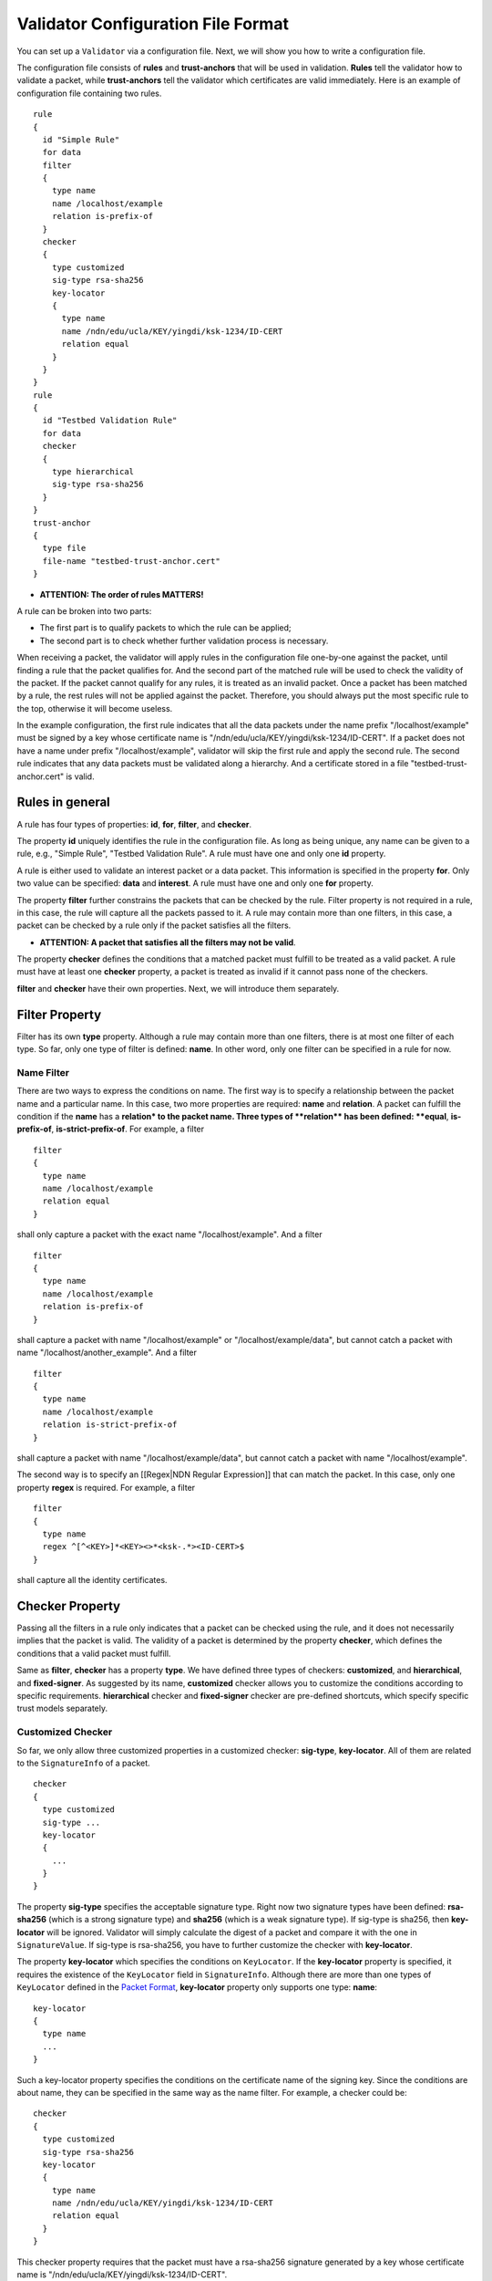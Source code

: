 Validator Configuration File Format
===================================

You can set up a ``Validator`` via a configuration file. Next, we will
show you how to write a configuration file.

The configuration file consists of **rules** and **trust-anchors** that
will be used in validation. **Rules** tell the validator how to validate
a packet, while **trust-anchors** tell the validator which certificates
are valid immediately. Here is an example of configuration file
containing two rules.

::

    rule
    {
      id "Simple Rule"
      for data
      filter
      {
        type name
        name /localhost/example
        relation is-prefix-of
      }
      checker
      {
        type customized
        sig-type rsa-sha256
        key-locator
        {
          type name
          name /ndn/edu/ucla/KEY/yingdi/ksk-1234/ID-CERT
          relation equal
        }
      }
    }
    rule
    {
      id "Testbed Validation Rule"
      for data
      checker
      {
        type hierarchical
        sig-type rsa-sha256
      }
    }
    trust-anchor
    {
      type file
      file-name "testbed-trust-anchor.cert"
    }

-  \ **ATTENTION: The order of rules MATTERS!**\

A rule can be broken into two parts:

-  The first part is to qualify packets to which the rule can be
   applied;
-  The second part is to check whether further validation process is
   necessary.

When receiving a packet, the validator will apply rules in the
configuration file one-by-one against the packet, until finding a rule
that the packet qualifies for. And the second part of the matched rule
will be used to check the validity of the packet. If the packet cannot
qualify for any rules, it is treated as an invalid packet. Once a packet
has been matched by a rule, the rest rules will not be applied against
the packet. Therefore, you should always put the most specific rule to
the top, otherwise it will become useless.

In the example configuration, the first rule indicates that all the data
packets under the name prefix "/localhost/example" must be signed by a
key whose certificate name is
"/ndn/edu/ucla/KEY/yingdi/ksk-1234/ID-CERT". If a packet does not have a
name under prefix "/localhost/example", validator will skip the first
rule and apply the second rule. The second rule indicates that any data
packets must be validated along a hierarchy. And a certificate stored in
a file "testbed-trust-anchor.cert" is valid.

Rules in general
----------------

A rule has four types of properties: **id**, **for**, **filter**, and
**checker**.

The property **id** uniquely identifies the rule in the configuration
file. As long as being unique, any name can be given to a rule, e.g.,
"Simple Rule", "Testbed Validation Rule". A rule must have one and only
one **id** property.

A rule is either used to validate an interest packet or a data packet.
This information is specified in the property **for**. Only two value
can be specified: **data** and **interest**. A rule must have one and
only one **for** property.

The property **filter** further constrains the packets that can be
checked by the rule. Filter property is not required in a rule, in this
case, the rule will capture all the packets passed to it. A rule may
contain more than one filters, in this case, a packet can be checked by
a rule only if the packet satisfies all the filters.

-  \ **ATTENTION: A packet that satisfies all the filters may not be
   valid**\ .

The property **checker** defines the conditions that a matched packet
must fulfill to be treated as a valid packet. A rule must have at least
one **checker** property, a packet is treated as invalid if it cannot
pass none of the checkers.

**filter** and **checker** have their own properties. Next, we will
introduce them separately.

Filter Property
---------------

Filter has its own **type** property. Although a rule may contain more
than one filters, there is at most one filter of each type. So far, only
one type of filter is defined: **name**. In other word, only one filter
can be specified in a rule for now.

Name Filter
~~~~~~~~~~~

There are two ways to express the conditions on name. The first way is
to specify a relationship between the packet name and a particular name.
In this case, two more properties are required: **name** and
**relation**. A packet can fulfill the condition if the **name** has a
**relation\* to the packet name. Three types of **\ relation\*\* has
been defined: **equal**, **is-prefix-of**, **is-strict-prefix-of**. For
example, a filter

::

    filter
    {
      type name
      name /localhost/example
      relation equal
    }

shall only capture a packet with the exact name "/localhost/example".
And a filter

::

    filter
    {
      type name
      name /localhost/example
      relation is-prefix-of
    }

shall capture a packet with name "/localhost/example" or
"/localhost/example/data", but cannot catch a packet with name
"/localhost/another\_example". And a filter

::

    filter
    {
      type name
      name /localhost/example
      relation is-strict-prefix-of
    }

shall capture a packet with name "/localhost/example/data", but cannot
catch a packet with name "/localhost/example".

The second way is to specify an [[Regex\|NDN Regular Expression]] that
can match the packet. In this case, only one property **regex** is
required. For example, a filter

::

    filter
    {
      type name
      regex ^[^<KEY>]*<KEY><>*<ksk-.*><ID-CERT>$
    }

shall capture all the identity certificates.

Checker Property
----------------

Passing all the filters in a rule only indicates that a packet can be
checked using the rule, and it does not necessarily implies that the
packet is valid. The validity of a packet is determined by the property
**checker**, which defines the conditions that a valid packet must
fulfill.

Same as **filter**, **checker** has a property **type**. We have defined
three types of checkers: **customized**, and **hierarchical**, and
**fixed-signer**. As suggested by its name, **customized** checker
allows you to customize the conditions according to specific
requirements. **hierarchical** checker and **fixed-signer** checker are
pre-defined shortcuts, which specify specific trust models separately.

Customized Checker
~~~~~~~~~~~~~~~~~~

So far, we only allow three customized properties in a customized
checker: **sig-type**, **key-locator**. All of them are related to the
``SignatureInfo`` of a packet.

::

    checker
    {
      type customized
      sig-type ...
      key-locator
      {
        ...
      }
    }

The property **sig-type** specifies the acceptable signature type. Right
now two signature types have been defined: **rsa-sha256** (which is a
strong signature type) and **sha256** (which is a weak signature type).
If sig-type is sha256, then **key-locator** will be ignored. Validator
will simply calculate the digest of a packet and compare it with the one
in ``SignatureValue``. If sig-type is rsa-sha256, you have to further
customize the checker with **key-locator**.

The property **key-locator** which specifies the conditions on
``KeyLocator``. If the **key-locator** property is specified, it
requires the existence of the ``KeyLocator`` field in ``SignatureInfo``.
Although there are more than one types of ``KeyLocator`` defined in the
`Packet Format <http://named-data.net/doc/ndn-tlv/signature.html>`__,
**key-locator** property only supports one type: **name**:

::

    key-locator
    {
      type name
      ...
    }

Such a key-locator property specifies the conditions on the certificate
name of the signing key. Since the conditions are about name, they can
be specified in the same way as the name filter. For example, a checker
could be:

::

    checker
    {
      type customized
      sig-type rsa-sha256
      key-locator
      {
        type name
        name /ndn/edu/ucla/KEY/yingdi/ksk-1234/ID-CERT
        relation equal
      }
    }

This checker property requires that the packet must have a rsa-sha256
signature generated by a key whose certificate name is
"/ndn/edu/ucla/KEY/yingdi/ksk-1234/ID-CERT".

Besides the two ways to express conditions on the ``KeyLocator`` name
(name and regex), you can further constrain the ``KeyLocator`` name
using the information extracted from the packet name. This third type of
condition is expressed via a property **hyper-relation**. The
**hyper-relation** property consists of three parts:

-  an NDN regular expression that can extract information from packet
   name
-  an NDN regular expression that can extract information from
   ``KeyLocator`` name
-  relation from the part extracted from ``KeyLocator`` name to the one
   extracted from the packet name

For example, a checker:

::

    checker
    {
      type customized
      sig-type rsa-sha256
      key-locator
      {
        type name
        hyper-relation
        {
          k-regex ^([^<KEY>]*)<KEY>(<>*)<ksk-.*><ID-CERT>$
          k-expand \\1\\2
          h-relation is-prefix-of
          p-regex ^(<>*)$
          p-expand \\1

        }
      }
    }

requires the packet name must be under the corresponding namespace of
the ``KeyLocator`` name.

In some cases, you can even customize checker with another property For
example:

::

    checker
    {
      type customized
      sig-type rsa-sha256
      key-locator
      {
        type name
        hyper-relation
        {
          k-regex ^([^<KEY>]*)<KEY>(<>*)<ksk-.*><ID-CERT>$
          k-expand \\1\\2
          h-relation is-prefix-of
          p-regex ^(<>*)$
          p-expand \\1
        }
      }
    }

Hierarchical Checker
~~~~~~~~~~~~~~~~~~~~

As implied by its name, hierarchical checker requires that the packet
name must be under the namespace of the packet signer. A hierarchical
checker:

::

    checker
    {
      type hierarchical
      sig-type rsa-sha256
    }

is equivalent to a customized checker:

::

    checker
    {
      type customized
      sig-type rsa-sha256
      key-locator
      {
        type name
        hyper-relation
        {
          k-regex ^([^<KEY>]*)<KEY>(<>*)<ksk-.*><ID-CERT>$
          k-expand \\1\\2
          h-relation is-prefix-of
          p-regex ^(<>*)$
          p-expand \\1
        }
      }
    }

Fixed-Signer Checker
~~~~~~~~~~~~~~~~~~~~

In some cases, you only accept packets signed with pre-trusted
certificates, i.e. "one-step validation". Such a trust model can be
expressed with **fixed-signer** checker. And you only need to specify
the trusted certificate via property **signer**. The definition of
**signer** is the same as **trust-anchor**. For example:

::

    checker
    {
      type fixed-signer
      sig-type rsa-sha256
      signer
      {
        type file
        file-name "trusted-signer.cert"
      }
      signer
      {
        type base64
        base64-string "Bv0DGwdG...amHFvHIMDw=="
      }
    }

Trust Anchors
-------------

Although **trust-anchor** is always not required in the configuration
file (for example, if fixed-signer checker is used), it is very common
to have a few trust-anchors in the configuration file, otherwise most
packets cannot be validated. A configuration file may contain more than
one trust anchors, but the order of trust anchors does not matter. The
structure of trust-anchor is same as the **signer** in fixed-signer
checker, for example:

::

    trust-anchor
    {
      type file
      file-name "trusted-signer.cert"
    }
    trust-anchor
    {
      type base64
      base64-string "Bv0DGwdG...amHFvHIMDw=="
    }

Example Configuration For NLSR
------------------------------

The trust model of NLSR is semi-hierarchical. An example certificate
signing hierarchy is:

::

                                            root
                                             |
                              +--------------+---------------+
                            site1                          site2
                              |                              |
                    +---------+---------+                    +
                 operator1           operator2            operator3
                    |                   |                    |
              +-----+-----+        +----+-----+        +-----+-----+--------+
           router1     router2  router3    router4  router5     router6  router7
              |           |        |          |        |           |        |
              +           +        +          +        +           +        +
            NLSR        NSLR     NSLR       NSLR     NSLR        NSLR     NSLR

However, entities name may not follow the signing hierarchy, for
example:

+------------+-------------------------------------------------------------------------------------+
| Entity     | Identity name and examples                                                          |
+============+=====================================================================================+
| root       | ``/<network>``                                                                      |
|            |                                                                                     |
|            | Identity example: ``/ndn``                                                          |
|            |                                                                                     |
|            | Certificate name example: ``/ndn/KEY/ksk-1/ID-CERT/%01``                            |
+------------+-------------------------------------------------------------------------------------+
| site       | ``/<network>/<site>``                                                               |
|            |                                                                                     |
|            | Identity example:   ``/ndn/edu/ucla``                                               |
|            |                                                                                     |
|            | Certificate name example: ``/ndn/edu/ucla/KEY/ksk-2/ID-CERT/%01``                   |
+------------+-------------------------------------------------------------------------------------+
| operator   | ``/<network>/<site>/%C1.O.N./<operator-id>``                                        |
|            |                                                                                     |
|            | Identity example: ``/ndn/edu/ucla/%C1.O.N./op1``                                    |
|            |                                                                                     |
|            | Certificate name example: ``/ndn/edu/ucla/%C1.O.N./op1/KEY/ksk-3/ID-CERT/%01``      |
+------------+-------------------------------------------------------------------------------------+
| router     | ``/<network>/<site>/%C1.O.R./<router-id>``                                          |
|            |                                                                                     |
|            | Identity example: ``/ndn/edu/ucla/%C1.O.R./rt1``                                    |
|            |                                                                                     |
|            | Certificate name example: ``/ndn/edu/ucla/%C1.O.R./rt1/KEY/ksk-4/ID-CERT/%01``      |
+------------+-------------------------------------------------------------------------------------+
| NLSR       | ``/<network>/<site>/%C1.O.R./<router-id>/NLSR``                                     |
|            |                                                                                     |
|            | Identity example: ``/ndn/edu/ucla/%C1.O.R./rt1/NLSR``                               |
|            |                                                                                     |
|            | Certificate name example: ``/ndn/edu/ucla/%C1.O.R./rt1/NLSR/KEY/ksk-5/ID-CERT/%01`` |
+------------+-------------------------------------------------------------------------------------+

Assume that a typical NLSR data name is
``/ndn/edu/ucla/%C1.O.R./rt1/NLSR/LSA/LSType.1/%01``. Then, the exception
of naming hierarchy is "operator-router". So we can write a
configuration file with three rules. The first one is a customized rule
that capture the normal NLSR data. The second one is a customized rule
that handles the exception case of the hierarchy (operator->router). And
the last one is a hierarchical rule that handles the normal cases of the
hierarchy.

We put the NLSR data rule to the first place, because NLSR data packets
are the most frequently checked. The hierarchical exception rule is put
to the second, because it is more specific than the last one.

And here is the configuration file:

::

    rule
    {
      id "NSLR LSA Rule"
      for data
      filter
      {
        type name
        regex ^[^<NLSR><LSA>]*<NLSR><LSA>
      }
      checker
      {
        type customized
        sig-type rsa-sha256
        key-locator
        {
          type name
          hyper-relation
          {
            k-regex ^([^<KEY>]*)<KEY><ksk-.*><ID-CERT>$
            k-expand \\1
            h-relation equal
            p-regex ^([^<NLSR><LSA>]*)<NLSR><LSA><LSType\.\d><>$
            p-expand \\1
          }
        }
      }
    }
    rule
    {
      id "NSLR Hierarchy Exception Rule"
      for data
      filter
      {
        type name
        regex ^[^<KEY><%C1.O.R.>]*<%C1.O.R.><><KEY><ksk-.*><ID-CERT><>$
      }
      checker
      {
        type customized
        sig-type rsa-sha256
        key-locator
        {
          type name
          hyper-relation
          {
            k-regex ^([^<KEY><%C1.O.N.>]*)<%C1.O.N.><><KEY><ksk-.*><ID-CERT>$
            k-expand \\1
            h-relation equal
            p-regex ^([^<KEY><%C1.O.R.>]*)<%C1.O.R.><><KEY><ksk-.*><ID-CERT><>$
            p-expand \\1
          }
        }
      }
    }
    rule
    {
      id "NSLR Hierarchical Rule"
      for data
      filter
      {
        type name
        regex ^[^<KEY>]*<KEY><ksk-.*><ID-CERT><>$
      }
      checker
      {
        type hierarchical
        sig-type rsa-sha256
      }
    }
    trust-anchor
    {
      type file
      file-name "testbed-trust-anchor.cert"
    }

Example Configuration For NRD
-----------------------------

Assume NRD allows any valid testbed certificate to register prefix, the
configuration file could be written as:

::

    rule
    {
      id "NRD Prefix Registration Command Rule"
      for interest
      filter
      {
        type name
        regex ^<localhost><nrd>[<register><unregister><advertise><withdraw>]
      }
      checker
      {
        type customized
        sig-type rsa-sha256
        key-locator
        {
          type name
          regex ^[^<KEY>]*<KEY><>*<ksk-.*><ID-CERT>$
        }
      }
    }
    rule
    {
      id "Testbed Hierarchy Rule"
      for data
      filter
      {
        type name
        regex ^[^<KEY>]*<KEY><>*<ksk-.*><ID-CERT><>$
      }
      checker
      {
        type hierarchical
        sig-type rsa-sha256
      }
    }
    trust-anchor
    {
      type file
      file-name "testbed-trust-anchor.cert"
    }
